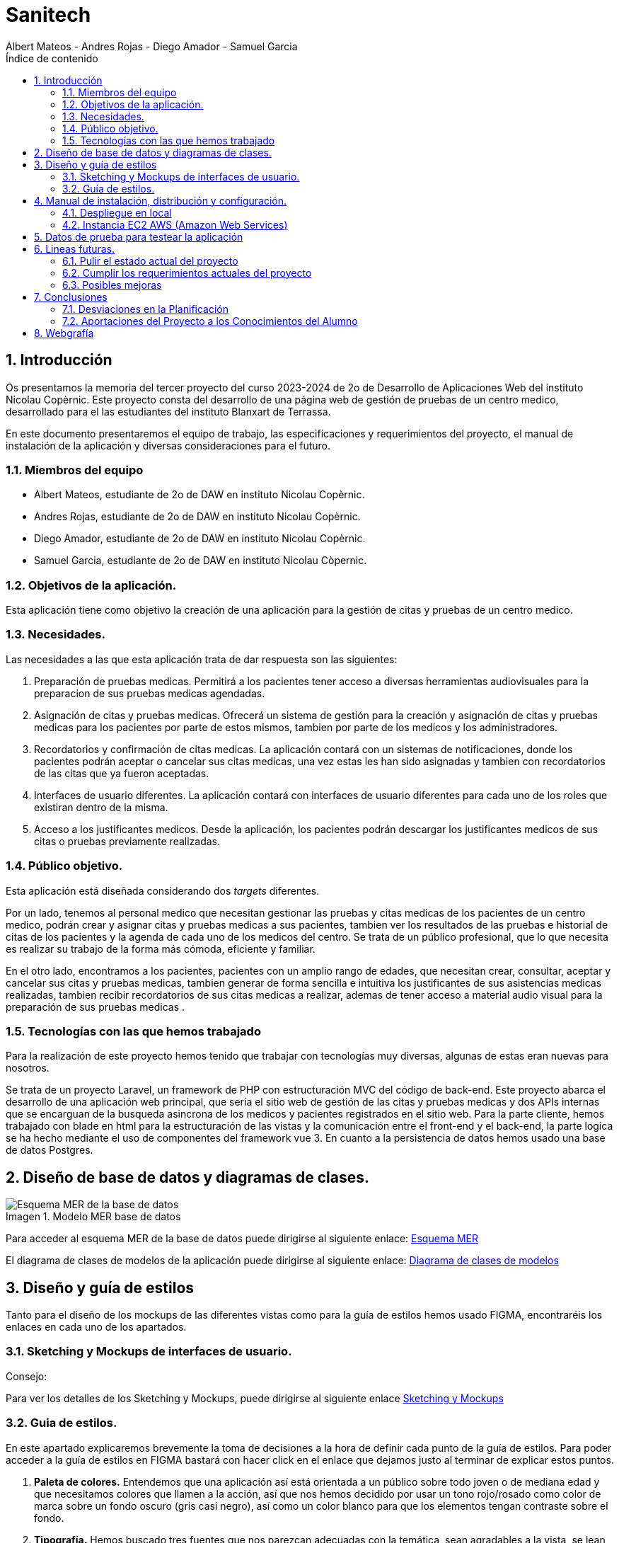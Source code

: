 :toc-title: Índice de contenido
:table-caption: Tabla
:figure-caption: Imagen
:icons: font
:doctype: book
:encoding: utf-8
:lang: es
:toc: left
:numbered:


= Sanitech
Albert Mateos - Andres Rojas - Diego Amador - Samuel Garcia 



==  Introducción
Os presentamos la memoria del tercer proyecto del curso 2023-2024 de 2o de Desarrollo de Aplicaciones Web del instituto Nicolau Copèrnic. Este proyecto consta del desarrollo de una página web de gestión de pruebas de un centro medico, desarrollado para el las estudiantes del instituto Blanxart de Terrassa. 

En este documento presentaremos el equipo de trabajo, las especificaciones y requerimientos del proyecto, el manual de instalación de la aplicación y diversas consideraciones para el futuro.

=== Miembros del equipo
* Albert Mateos, estudiante de 2o de DAW en instituto Nicolau Copèrnic.
* Andres Rojas, estudiante de 2o de DAW en instituto Nicolau Copèrnic.
* Diego Amador, estudiante de 2o de DAW en instituto Nicolau Copèrnic. 
* Samuel Garcia, estudiante de 2o de DAW en instituto Nicolau Còpernic.

=== Objetivos de la aplicación.
Esta aplicación tiene como objetivo la creación de una aplicación para la gestión de citas y pruebas de un centro medico.

=== Necesidades.
Las necesidades a las que esta aplicación trata de dar respuesta son las siguientes:

1. Preparación de pruebas medicas. Permitirá a los pacientes tener acceso a diversas herramientas audiovisuales para la preparacion de sus pruebas medicas agendadas.

2. Asignación de citas y pruebas medicas. Ofrecerá un sistema de gestión para la creación y asignación de citas y pruebas medicas para los pacientes por parte de estos mismos, tambien por parte de los medicos y los administradores.

3. Recordatorios y confirmación de citas medicas. La aplicación contará con un sistemas de notificaciones, donde los pacientes podrán aceptar o cancelar sus citas medicas, una vez estas les han sido asignadas y tambien con recordatorios de las citas que ya fueron aceptadas.

4. Interfaces de usuario diferentes. La aplicación contará con interfaces de usuario diferentes para cada uno de los roles que existiran dentro de la misma.

5. Acceso a los justificantes medicos. Desde la aplicación, los pacientes podrán descargar los justificantes medicos de sus citas o pruebas previamente realizadas.


=== Público objetivo.
Esta aplicación está diseñada considerando dos _targets_ diferentes. 

Por un lado, tenemos al personal medico que necesitan gestionar las pruebas y citas medicas de los pacientes de un centro medico, podrán crear y asignar citas y pruebas medicas a sus pacientes, tambien ver los resultados de las pruebas e historial de citas de los pacientes y la agenda de cada uno de los medicos del centro.
Se trata de un público profesional, que lo que necesita es realizar su trabajo de la forma más cómoda, eficiente y familiar.

En el otro lado, encontramos a los pacientes, pacientes con un amplio rango de edades, que necesitan crear, consultar, aceptar y cancelar sus citas y pruebas medicas, tambien generar de forma sencilla e intuitiva los justificantes de sus asistencias medicas realizadas, tambien recibir recordatorios de sus citas medicas a realizar, ademas de tener acceso a material audio visual para la preparación de sus pruebas medicas .  

=== Tecnologías con las que hemos trabajado

Para la realización de este proyecto hemos tenido que trabajar con tecnologías muy diversas, algunas de estas eran nuevas para nosotros.

Se trata de un proyecto Laravel, un framework de PHP con estructuración MVC del código de back-end. Este proyecto abarca el desarrollo de una aplicación web principal, que sería el sitio web de gestión de las citas y pruebas medicas y dos APIs internas que se encarguan de la busqueda asincrona de los medicos y pacientes registrados en el sitio web.
Para la parte cliente, hemos trabajado con blade en html para la estructuración de las vistas y la comunicación entre el front-end y el back-end, la parte logica se ha hecho mediante el uso de componentes del framework vue 3.
En cuanto a la persistencia de datos hemos usado una base de datos Postgres.

==  Diseño de base de datos y diagramas de clases.


.Modelo MER base de datos
image::images/mer_sanitech.png[Esquema MER de la base de datos]

Para acceder al esquema MER de la base de datos puede dirigirse al siguiente enlace:
https://drive.google.com/file/d/1jDNZInTPw_NM7lHp22TpuoQtsD87uHpR/view?usp=sharing[Esquema MER]

El diagrama de clases de modelos de la aplicación puede dirigirse al siguiente enlace:
https://drive.google.com/file/d/17l4RAqEUcrX0T7nJrxFmpgHbfhi7Fx9v/view?usp=sharing[Diagrama de clases de modelos]

== Diseño y guía de estilos

Tanto para el diseño de los mockups de las diferentes vistas como para la guía de estilos hemos usado FIGMA, encontraréis los enlaces en cada uno de los apartados.

=== Sketching y Mockups de interfaces de usuario.
.Consejo:

Para ver los detalles de los Sketching y Mockups, puede dirigirse al siguiente enlace https://www.figma.com/file/G7xuxLOy4gweEnP707FblA/Pantallas?type=design&node-id=1-2&mode=design&t=tg5zNp1C8DL9uB9d-0[Sketching y Mockups]

=== Guia de estilos.

En este apartado explicaremos brevemente la toma de decisiones a la hora de definir cada punto de la guía de estilos. Para poder acceder a la guía de estilos en FIGMA bastará con hacer click en el enlace que dejamos justo al terminar de explicar estos puntos.

1. **Paleta de colores.**
Entendemos que una aplicación así está orientada a un público sobre todo joven o de mediana edad y que necesitamos colores que llamen a la acción, así que nos hemos decidido por usar un tono rojo/rosado como color de marca sobre un fondo oscuro (gris casi negro), así como un color blanco para que los elementos tengan contraste sobre el fondo.

2. **Tipografía.**
Hemos buscado tres fuentes que nos parezcan adecuadas con la temática, sean agradables a la vista, se lean bien en pantallas pequeñas y combinen bien entre sí. Una, sin serifa, será para la mayoría de textos y botones. La segunda, para los títulos y textos destacados. Y la tercera, con serifa y más estilizada, para citas destacadas y títulos artísticos.

3. **Iconografía.**
En cuanto a iconos hemos decidido optar por usar los de la librería font-awesome 5, que nos parecen quedan mejor con nuestro estilo y es gratis.

4. **Espacios y formas.**
Hemos decidido usar medidas a partir del tamaño de la fuente (rem), ya que al cambiar de pantalla, cambiamos de tamaño de fuente y en teoría todo debería de quedar proporcionado.
Buscamos cual era el espacio estándar entre el contenido y los bordes en pantallas móviles y a partir de ahí lo escalamos según la pantalla. 
También decidimos darle a la mayoría elementos de nuestro sitio web, botones, cards, contenedores... un aspecto rectangular con los bordes recortados en las esquinas.

5. **Botones.**
Los botones hemos decidido que usarían la misma fuente que el texto normal del sitio web. Tendrán un borde del color de la 'marca' de la web y un fondo transparente que se rellenará al hacer hover con el mismo color que el borde.

En el siguiente enlace, puede encontrar toda la información a detalle de la guia de estilos de la aplicación https://www.figma.com/file/cOq2a3i65rwIY4i7gC5tbq/gr01-Gu%C3%ADa-de-estilos?type=design&node-id=0-1&mode=design&t=RbeKfi6LfndwQ6Wj-0[Guia de estilos]

== Manual de instalación, distribución y configuración. 

En esta sección se explicarán detalladamente los pasos a seguir para realizar el despliegue de la aplicación y extensiones necesarias para su funcionamiento. En primer lugar explicaremos como hacer el despliegue en local, y después en servidor, en este caso usaremos una *instancia EC2 de AWS (Amazon Web Services)* que hará la función de servidor.

CAUTION: Atención, ambos manuales explican el despliegue en una máquina con un sistema que utilice el shell _bash_. Para el despliegue en una máquina con Windows los pasos a seguir son los mismos pero la manera de instalar los diferentes _softwares_ que necesitaremos es distinta.

=== Despliegue en local

Para realizar el despliegue del proyecto en un entorno local no necesitamos ningun servidor puesto que usaremos el que lleva "built-in" artisan para servir nuestro sitio web. 

Suponiendo que la máquina en la que hagamos la instalación tiene lo básico instalado y configurado como el php, composer, nodeJS, npm y algún editor de código fuente como _Visual Studio Code (VSCode)_ , los pasos a seguir son los siguientes para un sistema opertaivo windows:

==== Preparación del entorno

Crearemos un nuevo directorio en donde alojaremos la aplicación; Abrimos el _Visual Studio Code_ y nos dirigimos al directorio creado anteriormente para clonar el repositorio donde se encuentra la aplicación.

Abrimos una nueva terminal en el _VSCode_, para
----
Ctrl + ñ
----

==== Clonar el Repositorio GIT

El siguiente paso es descargar todo el proyecto desde el repositorio de GIT. Para hacer esto, basta con ir al directorio de la máquina en el que se quiera instalar el proyecto y ejecutar el siguiente comando.

[source,sh]
----
git clone https://git.copernic.cat/garcia.dominguez.samuel/blanxart-m12-amador-garcia-rojas-mateos.git .
----

TIP: El punto del final del comando significa en la ruta actual. Es decir en el directorio en el que nos encontremos en el momento de ejecutarlo. Si se quiere se puede cambiar por una ruta física o por una relativa. 

==== Copiar y configurar el archivo `.env` del proyecto

Despues de realizar el cloando de la aplicación desde el repositorio a nuestra maquina local, empezaremos con la configuración local. Pese a que hemos dedicado un apartado entero más adelante para la explicación del archivo `.env`, en este apartado hablaremos de él y explicaremos brevemente qué se ha de hacer para que funcione la aplicación.

El siguiente paso consiste en localizar el archivo `.env` de la aplicación web, para ello nos hemos de ubicar en la carpeta raíz del repositorio, es decir allá donde lo hayamos clonado.

[NOTE]
====
El archivo `.env` en Laravel es un archivo de configuración que contiene variables de entorno para ajustar la configuración del proyecto. Debes configurar debidamente este archivo para que tu aplicación funcione correctamente.
====

[source,sh]
----
cd /ruta/a/tu/proyecto
----

Desde este punto hemos de entrar en la siguiente ruta: `blanxart/`, que sería la carpeta raíz del proyecto Laravel y allí localizar el archivo `.env.example` y copiarlo en el mismo lugar pero con el nombre `.env`, de esta manera crearemos el archivo de variables de entorno de nuestra aplicación a partir de una plantilla preconfigurada guardada en el repositorio GIT.

[source,sh]
----
cd blanxart
copy .env.example .env
----

Una vez hecho esto hemos de abrir el nuevo archivo `.env` desde el _VSCode_, dando doble click al archivo recien creado.

Una vez abierto el archivo buscamos hasta encontrar estas líneas:

[source]
----
DB_CONNECTION=mysql
DB_HOST=127.0.0.1
DB_PORT=3306
DB_DATABASE=laravel
DB_USERNAME=root
DB_PASSWORD=
----

Y las cambiamos a:

[source]
----
DB_CONNECTION=pgsql
DB_HOST=127.0.0.1
DB_PORT=5432
DB_DATABASE=blanxart
DB_USERNAME=usuario
DB_PASSWORD=1234
----

Guardamos los cambios con "Ctrl + s" y cerramos nano.

Con esto habremos configurado lo necesario para que al levantar el contenedor de docker donde está nuestra base de datos, la aplicación conecte con ésta.

==== Instalación de dependencias del proyecto Laravel

Una vez configurado el archivo `.env`, el siguiente paso es instalar todas las dependencias necesarias para el proyecto mediante el gestor Composer.

Ubicándonos de nuevo en la carpeta fairy_tickets/, la carpeta raíz del proyecto Laravel, en la que deberíamos de encontrarnos, si se ha seguido la guía hasta este punto, lanzamos el siguiente comando:

[source,sh]
----
composer update
----

Este comando instalará y/o actualizarán todas las dependencias especificadas en el archivo `composer.json`, que son las que necesita nuestro proyecto.

Llegados aquí, en cuanto a la parte web del proyecto sólo nos quedaría generar una `APP_KEY` de Laravel para poder funcionar, Para esto, seguimos en la carpeta raíz del proyecto Laravel `blanxart/` y lanzamos el siguiente comando:

[source,sh]
----
php artisan key:generate
----

==== Configuración de nodeJS 
Ubicados en el directorio de la aplicación, debemos instalar el gestor de paquetes de node (npm) dentro del proyecto, para ello ejecutamos el comando:

[source,sh]
----
npm install
----
Por último debemos construir los componentes vue en el servidor, esto con el fin de optimizar el código JS para ser usado en el ambiente de producción, para ello ejecutamos el comando:

[source,sh]
----
npm run build
----


==== Configuración del docker y la base de datos

En el siguiente paso, explicaremos cómo crear la imágen de docker necesaria, donde montaremos nuestra base de datos PostgreSql y posteriormente levantar el contenedor docker para que nuestra aplicación se pueda conectar a la base de datos. 

La base de datos será creada desde un script, en el momento de crear el contenedor y lanzarlo por primera vez. 

Así, Lo primero que hemos de hacer es localizar la carpeta _docker_ en el proyecto. Desde la raíz del repositorio GIT, la ruta es `~/docker-config/`. Dentro encontraremos el fichero: `compose.yml`. 

Nos colocamos en línea de comandos en esa carpeta y montamos la imagen del dockerfile con el comando de docker: build:

[source,docker]
----
cd docker
docker compose build
----

Una vez creada la imagen tendremos que lanzar el comando up para lanzar los contenedores indicados en el archivo `compose.yml`:

[source,docker]
----
docker compose up -d
----

De esta manera, ya tendremos el contenedor docker de nuestra base de datos postgres en funcionamiento.

CAUTION: Atención, el archivo `compose.yml` está configurado para levantar el contenedor de Postgres y conectarlo al puerto 5432 del host, si este ya está en uso se tendra que cambiar el numero de la izquierda de la siguiente linea:

[source,yml]
----
ports:
      - 5432:5432
----

Para terminar este paso, hemos de rellenar la base de datos con algunos datos iniciales y generar las tablas que necesitará nuestra aplicación. Para ello nos colocamos, de nuevo, en la carpeta raíz del proyecto Laravel: `~/blanxart` y lanzamos los comandos:

[source,sh]
----
php artisan migrate:fresh
php artisan db:seed
----

Al finalizar la ejecución de los _seeders_ y poblarse las tablas de la base de datos, se generará un token, este token debe ingresarse en la variable de configuración **"API_KEY"** del fichero _.env_ de la aplicación

[source,sh]
----
Token: 1|VD8x2HAiBTUx7ltZRI9TYJW3S5D3LKHsbbAWvhDp1f112b49
----

[source,sh]
----
VITE_PUSHER_APP_KEY="${PUSHER_APP_KEY}"
VITE_PUSHER_HOST="${PUSHER_HOST}"
VITE_PUSHER_PORT="${PUSHER_PORT}"
VITE_PUSHER_SCHEME="${PUSHER_SCHEME}"
VITE_PUSHER_APP_CLUSTER="${PUSHER_APP_CLUSTER}"

API_KEY = VD8x2HAiBTUx7ltZRI9TYJW3S5D3LKHsbbAWvhDp1f112b49
----

==== Puesta en marcha de la web

Para comprobar que todo funciona bien y empezar a usar la web en local puedes iniciar el servidor de desarrollo de Laravel utilizando el comando `php artisan serve`:

[source,sh]
----
php artisan serve
----

Esto iniciará un servidor de desarrollo en `http://localhost:8000`, donde podrás acceder a la aplicación.

CAUTION: Atención, debemos asegurarnos de haber ejecutado el comando "npm run build" antes de lanzar el servidor de laravel con el comando anteriormente visto.

=== Instancia EC2 AWS (Amazon Web Services)

En esta sección explicaremos cómo instalar la aplicación en servidor, en este caso usaremos una instancia EC2 de AWS, generalmente estos servicios son de cobro, sin embargo se usa un laboratorio de pruebas, concedido por el centro, con un saldo para realizar pruebas de $100 USD. Esta instancia contará con un sistema operativo **Ubuntu Server 22.04 **, disponible para la capa gratuita del AWS. en cualquier caso el proceso será similar en cualquier máquina de la familia Linux.

Primero deberíamos de instalar Apache2 y PHP en el servidor Debian ejecutando los siguientes comandos:

[source,sh]
----
sudo apt update

sudo apt install apache2 postgresql postgresql-contrib php php-curl php-bcmath php-json php-pgsql php-mbstring php-xml php-tokenizer php-zip composer git
----
Solicitará confirmación, escribimos "Y" y pulsamos la tecla "enter".

Una vez finalizada la instalación anterior, comprobamos la versión y el estado del servicio del servidor web (apache2):

[source,sh]
----
sudo systemctl is-enabled apache2
sudo systemctl status apache2
----

Igualmente con el servicio de la base de datos (postgresql):

[source,sh]
----
sudo systemctl is-enabled postgresql
sudo systemctl status postgresql
----

Tambien verificamos la versión de PHP y Composer:

[source,sh]
----
php -v
sudo -u www-data composer -v
----

==== Instalación de NodeJS y NPM
Ya que la aplicación cuenta con componentes de interfaces de usuario, desarrollados en con Vue, se requiere realizar su debida instalación. Dicha instalación se realizará con NVM (Node Version Manager), este software nos permite instalar cualquier versión de NodeJS que se necesite para el proyecto.

instalamos NVM en el sistema:

[source,sh]
----
curl -o- https://raw.githubusercontent.com/nvm-sh/nvm/v0.39.7/install.sh | bash
----

Debemos cerrar la terminal actual y volver a abrir una nueva para que los cambios sean tomados; Una vez realizado esto, descargamos e instalamos NodeJS:

[source,sh]
----
nvm install 20
----

Verificamos las versiones de Node y de NPM instaladas en el sistema:

[source,sh]
----
node -v
npm -v
----

==== Configuración de PHP
Antes de ejecutar Laravel en el sistema, debemos habilitar algunas extensiones de PHP para que funcione correctamente.

Usando el editor nano, ejecutamos la siguiente orden:

[source,sh]
----
sudo nano /etc/php/8.3/apache2/php.ini
----

Dentro del fichero _php.ini_ descomentamos las siguientes extensiones:

[source,sh]
----
extension=fileinfo
extension=mbstring
extension=openssl
extension=pdo_pgsql
extension=pgsql
----

guardamos los cambios realizados en el fichero "Ctrl+o", presionamos "enter" para sobre escribir el nombre del fichero y salimos de este "Ctrl+x".

==== Configuración de postgresql
Crearemos el usuario y le asignaremos una contraseña con la cual la aplicación se conectará a la base de datos, para ello ejecutaremos el siguiente comando:

[source,sh]
----
sudo -u postgres createuser --interactive
----
El sistema nos solicitará el nombre del nuevo usuario y una confirmación de sí este usuario será superusuario a lo cual diremos que si.

[source,sh]
----
Enter name of role to add: usuario
Shall the new role be a superuser? (y/n): y
----

[source,sh]
----
ALTER USER usuario PASSWORD '1234';
----
Por último, crearemos la base de datos sobre la cual trabajará la aplicación, primero debemos cambiar a la cuenta de postgres dentro del servidor.

[source,sh]
----
sudo -i -u postgres
----
Estando ya en la cuenta de postges creamos la base de datos, ejecuntando el siguiente comando:

[source,sh]
----
postgres@server:~$ createdb blanxart
----
Por ultimo para verificar que la base de datos se haya creado correctamente, ingresamos al indicador de postgres y listamos las base de datos existentes.

[source,sh]
----
$ psql
postgres=# \l
----
para volver al usuario del servidor usamos el comando "exit".

==== Clonar repositorio GIT
Realizamos un cambio de directorio en donde generalmente se almacenan los proyectos en el servidor. 

Ejecutamos el siguiente comando:

[source,sh]
----
cd /var/www/
----

clonamos el proyecto desde el repositorio en donde se encuentra el proyecto guardado, por lo general se clona la rama _main_.

[source,sh]
----
sudo git clone https://git.copernic.cat/garcia.dominguez.samuel/blanxart-m12-amador-garcia-rojas-mateos.git
----
a continuación GIT solicitará las credenciales para validar la acción sobre el repositorio, se deben ingresar para que se realice correctamente el proceso de clonado. Se creará una carpeta con el nombre del repositorio.

validamos que se haya creado con el siguiente comando:

[source,sh]
----
ls -l
----

nos ubicamos dentro del directorio del proyecto, esta se encuentra dentro del directorio del repositorio clonado.

[source,sh]
----
cd blanxart-m12-amador-garcia-rojas-mateos/blanxart/
----
Una vez dentro del directorio del proyecto, ejecutamos el siguiente comando:

[source,sh]
----
sudo composer update
----

Despues de actualizar y descargar las dependencias necesarias para la ejecución del proyecto, creamos el fichero .env a partir del fichero .env.example e ingresamos a este con el editor nano.

[source,sh]
----
sudo cp .env.example .env
sudo nano .env
----
Dentro del fichero .env, verificamos que las variables de conexión a la base de datos sean las correctas.

[source,sh]
----
DB_CONNECTION=pgsql
DB_HOST=127.0.0.1
DB_PORT=5432
DB_DATABASE=blanxart
DB_USERNAME=usuario
DB_PASSWORD=1234
----

Despues generamos la clave de la aplicación.

[source,sh]
----
sudo php artisan key:generate
----
En este punto, podemos probar la conexión entre la base de datos y la aplicación clonada siguiendo dentro del directorio del proyecto, ejecutamos el siguiente comando:

[source,sh]
----
php artisan migrate:fresh
----
Sí todo se ha ejecutado con normalidad, se crearan las bases de datos según las migraciones existentes en la aplicación.

==== Configuración de nodeJS 
Ubicados en el directorio de la aplicación, debemos instalar el gestor de paquetes de node (npm) dentro del proyecto, para ello ejecutamos el comando:

[source,sh]
----
npm install
----
Por último debemos construir los componentes vue en el servidor, esto con el fin de optimizar el código JS para ser usado en el ambiente de producción, para ello ejecutamos el comando:

[source,sh]
----
npm run build
----

==== Configuración de Apache2
En esta sección configuraremos el servicio del servidor web Apache2 y crearemos el virtual host de nuestra aplicación.

Habilitamos el modulo _rewrite_ de apache.

[source,sh]
----
sudo a2enmod rewrite
----
Creamos el nuevo virtual host para nuestra aplicación en la ruta **'/etc/apache2/sites-available/blanxart.conf'**, con ayuda del editor nano.

[source,sh]
----
sudo nano /etc/apache2/sites-available/blanxart.conf
----
dentro del nuevo fichero creado, agregamos la siguiente configuración, cambiado el campos **ServerName** con el dominio de la aplicación, en este caso con la ip publica proporcionada por AWS.
Tambien cambiamos la ruta de la eqtiqueta **"Directory"**, con la ruta donde se encuentra alojado la aplicación **"/var/www/blanxart-m12-amador-garcia-rojas-mateos"**.

Tambien la etiqueta **"DocumentRoot"** con la ruta del directorio _public_ de la aplicación **"/var/www/blanxart-m12-amador-garcia-rojas-mateos/blanxart/public"**.

[source,sh]
----
<VirtualHost *:80>

    ServerAdmin admin@hwdomain.io
    ServerName 52.23.235.5
    DocumentRoot /var/www/blanxart-m12-amador-garcia-rojas-mateos/blanxart/public

    <Directory />
    Options FollowSymLinks
    AllowOverride None
    </Directory>
    <Directory /var/www/blanxart-m12-amador-garcia-rojas-mateos>
    AllowOverride All
    </Directory>

    ErrorLog ${APACHE_LOG_DIR}/error.log
    CustomLog ${APACHE_LOG_DIR}/access.log combined

</VirtualHost>
----
Guardamos los cambios con "Ctrl+o", presionamos "enter" para sobrescribir el nombre del fichero y salimos del edito nano con "Ctrl+x".

Ahora activamos la configuración del virtual host creado y verificamos que la sintaxis de apache, sí no existen errores la terminal nos muestra el mensaje **"Sintax OK"**, ejecuntando los siguientes comandos:

[source,sh]
----
sudo a2ensite blanxart.conf
sudo apachectl configtest
----
Por último reiniciamos el servicio del servidor web Apache para aplicar los cambios y configuraciones realizadas.

[source,sh]
----
sudo systemctl restart apache2
----

==== Configuración final

En este punto la instalación de la aplicación esta realizada y podremos acceder a la aplicación mediante el fichero **"hosts"**, para ello modificaremos el fichero de la ruta **"/etc/hosts"** con privilegios root.

[source,sh]
----
sudo nano /etc/hosts
----
agregamos la ip pública proporcionada por AWS seguido del dominio de nuestra aplicación, sí no se cuenta con un dominio, ingresamos únicamente la ip.

[source,sh]
----
{ip publica} dominio
----
Guardamos cambios con "Ctrl+o", presionamos "enter" para sobrescribir el nombre del fichero y salimos del editor nano con "Ctrl+x".

Tambien debemos cambiar el propietario del directorio de la aplicación, esto con el fin de que la aplicación sea accesible desde internet.

[source,sh]
----
sudo chown -R www-data:www-data /var/www/blanxart-m12-amador-garcia-rojas-mateos/blanxart/
----
Por último, estando ubicados en el directorio de la aplicación ejecutamos los _seeders_ y asi poder realizar un smoke test de nuestra aplicación y comprobar que funcione correctamente.

[source,sh]
----
php artisan db:seed
----

Al finalizar la ejecución de los _seeders_ y poblarse las tablas de la base de datos, se generará un token, este token debe ingresarse en la variable de configuración **"API_KEY"** del fichero _.env_ de la aplicación

[source,sh]
----
Token: 1|VD8x2HAiBTUx7ltZRI9TYJW3S5D3LKHsbbAWvhDp1f112b49
----

[source,sh]
----
sudo nano .env
----

[source,sh]
----
VITE_PUSHER_APP_KEY="${PUSHER_APP_KEY}"
VITE_PUSHER_HOST="${PUSHER_HOST}"
VITE_PUSHER_PORT="${PUSHER_PORT}"
VITE_PUSHER_SCHEME="${PUSHER_SCHEME}"
VITE_PUSHER_APP_CLUSTER="${PUSHER_APP_CLUSTER}"

API_KEY = VD8x2HAiBTUx7ltZRI9TYJW3S5D3LKHsbbAWvhDp1f112b49
----
Guardamos cambios con "Ctrl+o", presionamos "enter" para sobrescribir el nombre del fichero y salimos del editor nano con "Ctrl+x".

== Datos de prueba para testear la aplicación

Para poder hacer pruebas dentro de la aplicación y simular los flujos de funcionamiento desarrollados, dejamos a disposición las credenciales de acceso de un usuario por cada rol contemplado durante la planificación con el cliente. 

.Tabla de pruebas
[width="100%",options="header"]
|===
| Rol | Nombre | DNI | Contraseña
| Administratiu | Alejandro Soto Quientero | 12345678D | sanitech
| Metge | Xavier Pelayo López | 48523671K | sanitech
| Pacient 1 | Maria López Garcia | 50321478X | sanitech
| Pacient 2 | Juan Martínez Pérez | 71985632T | sanitech
|===

Sí se necesita probar con otros datos, o surge alguna duda con el funcionamiento, por favor comuniquese con el equipo de desarrollo.

== Lineas futuras.

Después de la entrega del proyecto, somos conscientes de que no hemos cumplido todos los requerimientos que se nos han planteado, además, hay varios puntos que creemos se pueden mejorar, pulir e incluso nuevas funcionalidades que se podrían añadir.

Reconocemos que el apartado de diseño del proyecto se ha quedado un poco rezagado respecto a lo demás, por lo que debería ser a lo que le demos más cariño con el objetivo de mejorar el producto final.

=== Pulir el estado actual del proyecto

El primer paso sería pulir el estado actual, todo aquello que no acaba de funcionar como debería y el aspecto visual de muchas de las vistas.

1. Revisión de diseño de formularios. Habría que darle una vuelta al layout y la disposición de muchos de los formularios, sobre todo los de evento y sesión.

2. Refactor completo del formulario de direcciones. Este formulario al principio pensamos que era buena idea dejarlo como modal, pero en seguida nos dimos cuenta de que no lo era, dar feedback de esta manera desde servidor es muy complicado. Por temas de tiempo no lo hemos podido cambiar pero es algo que se debería de hacer.

3. Pulir los estilos de muchas vistas. Hay vistas en las que no hemos podido colocar los elementos como queríamos y cuadrar todo para que quede bien en los diferentes tamaños de pantalla, por ejemplo las tarjetas del home, o la vista que muestra un evento y sus sesiones

4. Acabar funcionalidades que no se han terminado de implementar pero la aplicación está preparada para hacerlo:
  ** Borrado de eventos, sesiones e imágenes.
  ** Habilitar el cambio de la imagen principal de un evento.

5. Revisar y arreglar errores en el funcionamiento de la página.


=== Cumplir los requerimientos actuales del proyecto

Una vez tengamos nuestra página funcionando y en un estado potable, el siguiente estadio sería terminar  todo aquello que el cliente, en este caso nuestros profesores, nos han pedido.

* Añadir un calendario en los detalles de los eventos para poder seleccionar las sesiones.
* Habilitar el uso de HTTPS en todos los servicios del proyecto, web y APIs.
* Guardar las imágenes en caché.
* Crear una aplicación móvil para verificar las entradas.
* Añadir botones con links de las redes sociales.

=== Posibles mejoras

Después de terminar todo lo pendiente del proyecto, hemos pensado alguna posible funcionalidad que se podría añadir al proyecto.

* Un servicio de petición de usuario de promotor. Es decir, que los usuarios tuvieran que pasar una selección basada en si realmente se dedican a ello o no y si la pasan se les crea un usuario de promotor para que pudieran usar esa parte de la aplicación.

* Una función de _tags_, en el que los promotores adjudiquen ciertas ediquetas semánticas a sus eventos y los usuarios pudieran buscar o filtrar mediante esas _tags_.

== Conclusiones

Después de estos meses de trabajo, hemos de reconocer que no estamos del todo contentos con el resultado, nos hubiera gustado entregar un resultado del que pudiéramos estar orgullosos pero no ha sido así. En cualquier caso, pensamos que lo importante realmente es el aprendizaje que nos llevamos, más que el producto final. 

Desde luego ahora que estamos familiarizados con todas estas tecnologías, que al principio nos eran desconocidas, si volviéramos a empezar un proyecto así haríamos muchas cosas de forma diferente y el proceso sería mucho más fluído sin encallarnos tantas veces como nos ha ocurrido.

=== Desviaciones en la Planificación

En este apartado expondremos los puntos que nos han trastocado el planteamiento inicial, ya sea por que nos ha tomado más tiempo del inicialmente pensado o por que nos ha supuesto problemas o cambios grandes en la aplicación que no teníamos previstos.

En primer lugar, aquellos puntos que nos han tomado más tiempo del previsto han sido:

* Búsqueda en base de datos por colación. Es un punto en el que hemos gastado entre dos miembros del equipo dos semanas, y que al final no hemos sabido solventar, lo hemos solucionado usando una extensión de postgres llamada unaccent y el comando `ilike`.

* Creación del formulario del evento. Un punto en el que hemos estado hasta cuatro semanas, entre el diseño de la base de datos y la lógica interna, cambios en la base de datos por haber entendido mal la lógica de _business_, fallos en la validación, etc... Además se trata de un formulario con varias capas, y ahora pensamos que no lo hemos planteado de la forma más eficiente desde un inicio, sobre todo la adición de nuevas direcciones.

* Redsys. La conexión con la pasarela de pago y el tratado de datos y errores entre la API de redsys y nuestra aplicación ha sido un quebradero de cabeza, que al final hemos logrado dominar, pero ha supuesto el tener una persona constantemente en ello durante unas tres semanas.

Luego, hay puntos en los que hemos tenido que tomar decisión de no hacer algo o dejarlo de forma diferente a la requerida por falta de tiempo y para centranos en puntos más importantes.
Estos son:

* El calendario en la vista de detalles del evento con las sesiones.
* Los tickets son nominales según la sesión, no según el tipo de ticket.


=== Aportaciones del Proyecto a los Conocimientos del Alumno

Al final, después de todo, creemos que a parte del conocimiento específico de cada nueva tecnología con la que hemos tratado en este proyecto, lo más importante que nos llevamos es el darnos cuenta de lo importante que es saber organizarse bien el tiempo.

Saber tomar las decisiones adecuadas, qué sacar adelante y qué dejar atrás, ir a lo más práctico siempre y de ahí construir si se puede permitir el tiempo. En un proyecto el tiempo es el recurso más valioso, y en nuestro caso, quizás no hemos sabido gestionarlo de la mejor manera, pero el aprender esto ya es mucho.

En cuanto a conocimientos específicos, ahora nos vemos capaces de enfrentarnos a proyectos de este calibre, con frameworks que no hemos tocado e incluso mediante arquitecturas MVC. Hemos aprendido lo necesario para servir una página web o una API en un servidor. Cómo funciona una API, a desarrollar una y cómo conectar con ella y lanzarle _requests_. 


== Webgrafía
En esta sección os presentaremos aquellos recursos web a los que hemos accedido para documentarnos en la programación en varios lenguajes o el uso de algunas APIs. 

https://developer.mozilla.org/es/[Mozilla Develop Network]: 
 Css, JavaScript.

https://laracasts.com/[Laracasts], y https://laravel.com/[Página oficial de Laravel]: Laravel y extensiones como gd.

https://pagosonline.redsys.es/desarrolladores.html[Redsys para desarrolladores]: todo lo relacionado con la pasarela de pagos.

https://www.w3schools.com/[w3schools]: Css, JavaScript.

https://www.postgresql.org/docs/[Documentación oficial de Postgres]: consultas sobre postgres y sobretodo colación, _locale_, acentuación y mayúsculas.

https://hub.docker.com/_/postgres[Documentación de docker]: sobretodo de cómo montar un contenedor con Postgres y cómo asignarle un _locale_ y colación al crearlo.

https://github.com/KittyGiraudel/sass-boilerplate/tree/master/stylesheets[Repositorio GIT sass-boilerplate, de KittyGiraudel]: sass usando paradigma de estructuración 7:1. 

https://stackoverflow.blog/[StackOverflow]: todo tipo de consultas generales sobre todas las tecnologías usadas.

https://chat.openai.com/[ChatGPT]: consultas generales y ayuda de corrección sintáctica.

https://fontawesome.com/[Font Awesome]: fuente de iconografía.

https://fonts.google.com/[Google Fonts]: fuente de tipografía.

https://coolors.co/[Coolors]: pruebas de paletas de colores.

http://colormind.io/[Colormind.io]: pruebas de paletas de colores.

https://colorable.jxnblk.com/[Colorable.jxnblk]: pruebas de contraste de colores entre texto y fondo.